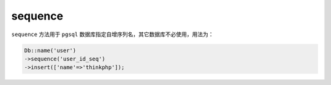 ********
sequence
********

``sequence`` 方法用于 ``pgsql`` 数据库指定自增序列名，其它数据库不必使用，用法为：

.. code-block:: php

	Db::name('user')
	->sequence('user_id_seq')
	->insert(['name'=>'thinkphp']);

